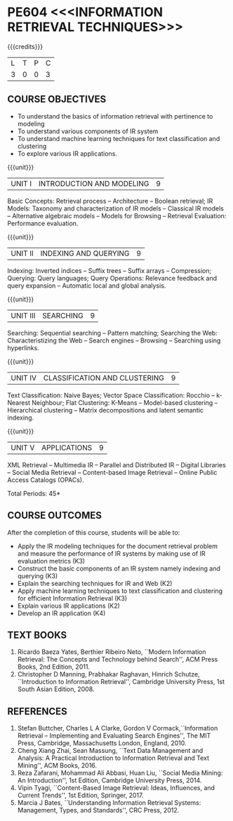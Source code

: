 * PE604 <<<INFORMATION RETRIEVAL TECHNIQUES>>>
:properties:
:author: Dr. G. Raghuraman and Dr. D. Thenmozhi
:date: 
:end:

#+startup: showall

{{{credits}}}
| L | T | P | C |
| 3 | 0 | 0 | 3 |

#+begin_comment
- 1. Modified 3 units of AU due to content overlapping
- 2. For changes, see the indidual units
- 3. The unit headings are similar to M.E syllabus with addition and deletion of topics
- 4. Five Course outcomes specified and aligned with units
- 5. Not Applicable
#+end_comment

** CO PO MAPPING                                                   :noexport:
#+NAME: co-po-mapping
|     |     | PO1 | PO2 | PO3 | PO4 | PO5 | PO6 | PO7 | PO8 | PO9 | PO10 | PO11 | PO12 | PSO1 | PSO2 | PSO3 |
| CO1 |  K3 |   3 |   3 |   0 |   0 |   0 |   0 |   0 |   0 |   0 |    0 |    0 |    3 |    3 |    0 |    0 |
| CO2 |  K3 |   2 |   3 |   0 |   0 |   0 |   0 |   0 |   0 |   0 |    0 |    0 |    1 |    3 |    0 |    0 |
| CO3 |  K2 |   1 |   1 |   0 |   0 |   0 |   0 |   0 |   0 |   0 |    0 |    0 |    1 |    3 |    0 |    0 |
| CO4 |  K3 |   3 |   3 |   0 |   0 |   0 |   0 |   0 |   1 |   1 |    1 |    0 |    1 |    3 |    0 |    0 |
| CO5 |  K2 |   1 |   2 |   0 |   0 |   0 |   0 |   0 |   0 |   0 |    0 |    0 |    1 |    3 |    0 |    0 |
| CO6 |  K4 |   3 |   3 |   3 |   3 |   3 |   2 |   1 |   1 |   3 |    2 |    0 |    3 |    3 |    2 |    2 |
| Score |     |   13 |   15 |   3 |   3 |   3 |   2 |   1 |   2 |   4 |    3 |    0 |    10 |    18 |    2 |    2 |
| Coourse Mapping    |    |   3 |   3 |   1 |   1 |   1 |   1 |   1 |   1 |   1 |   1 |    0 |    2 |    3 |    1 |    1 |
#+TBLFM: @>$2..$16='(ceiling (/ (+ @2..@7) 6));N

** COURSE OBJECTIVES
- To understand the basics of information retrieval with pertinence to
  modeling
- To understand various components of IR system
- To understand machine learning techniques for text classification
  and clustering
- To explore various IR applications.

{{{unit}}}
| UNIT I | INTRODUCTION AND MODELING | 9 |
Basic Concepts: Retrieval process -- Architecture -- Boolean retrieval;
IR Models: Taxonomy and characterization of IR models -- Classical IR
models -- Alternative algebraic models -- Models for Browsing -- Retrieval
Evaluation: Performance evaluation.

#+begin_comment
1. In AU syllabus searching is covered in Unit 1, 3 and 4. We have unified the topics related to search in Unit 3.
2. IR modeling and evaluation for Unit 2 of AU is moved to this unit
3. Removed set theoretical model and reference collection from M.E syllabus
#+end_comment


{{{unit}}}
| UNIT II | INDEXING AND QUERYING | 9 |
Indexing: Inverted indices -- Suffix trees -- Suffix arrays --
Compression; Querying: Query languages; Query Operations: Relevance
feedback and query expansion -- Automatic local and global analysis.

#+begin_comment
- 1. In AU, topics related to indexing is given along with modelling and querying topics are with classification and clustering.
- 2. Indexing and querying are the major components of IR and hence included as a seperate unit here.
- 3. Removed text properties and text operations from M.E syllabus
#+end_comment

{{{unit}}}
| UNIT III | SEARCHING | 9 |
Searching: Sequential searching -- Pattern matching; Searching the
Web: Characteristizing the Web -- Search engines -- Browsing --
Searching using hyperlinks.

{{{unit}}}
| UNIT IV | CLASSIFICATION AND CLUSTERING | 9 |
Text Classification: Naive Bayes; Vector Space Classification: Rocchio
-- k-Nearest Neighbour; Flat Clustering: K-Means -- Model-based
clustering -- Hierarchical clustering -- Matrix decompositions and latent
semantic indexing.

#+begin_comment
- 1. Removed Decision tree, SVM and dimensionality reduction from AU.
#+end_comment

{{{unit}}}
|UNIT V|APPLICATIONS|9|
XML Retrieval -- Multimedia IR -- Parallel and Distributed IR --
Digital Libraries -- Social Media Retrieval -- Content-based Image
Retrieval -- Online Public Access Catalogs (OPACs).

#+begin_comment
- 1. AU focused only on recommender system. Several applications are explored here
- 2. Added OPACs from M.E syllabus
#+end_comment

\hfill *Total Periods: 45*

** COURSE OUTCOMES
After the completion of this course, students will be able to: 
- Apply the IR modeling techniques for the document retrieval problem
  and measure the performance of IR systems by making use of IR
  evaluation metrics (K3)
- Construct the basic components of an IR system namely indexing and
  querying (K3)
- Explain the searching techniques for IR and Web (K2)
- Apply machine learning techniques to text classification and
  clustering for efficient Information Retrieval (K3)
- Explain various IR applications (K2)
- Develop an IR application (K4)
      
** TEXT BOOKS
1. Ricardo Baeza Yates, Berthier Ribeiro Neto, ``Modern Information
   Retrieval: The Concepts and Technology behind Search'', ACM Press
   Books, 2nd Edition, 2011.
2. Christopher D Manning, Prabhakar Raghavan, Hinrich Schutze,
   ``Introduction to Information Retrieval'', Cambridge University
   Press, 1st South Asian Edition, 2008.

** REFERENCES
1. Stefan Buttcher, Charles L A Clarke, Gordon V Cormack,``Information
   Retrieval -- Implementing and Evaluating Search Engines'', The MIT
   Press, Cambridge, Massachusetts London, England, 2010.
2. Cheng Xiang Zhai, Sean Massung, ``Text Data Management and
   Analysis: A Practical Introduction to Information Retrieval and
   Text Mining'', ACM Books, 2016.
3. Reza Zafarani, Mohammad Ali Abbasi, Huan Liu, ``Social Media
   Mining: An Introduction'', 1st Edition, Cambridge University
   Press, 2014.
4. Vipin Tyagi, ``Content-Based Image Retrieval: Ideas, Influences,
   and Current Trends'', 1st Edition, Springer, 2017.
5. Marcia J Bates, ``Understanding Information Retrieval Systems:
   Management, Types, and Standards'', CRC Press, 2012.
